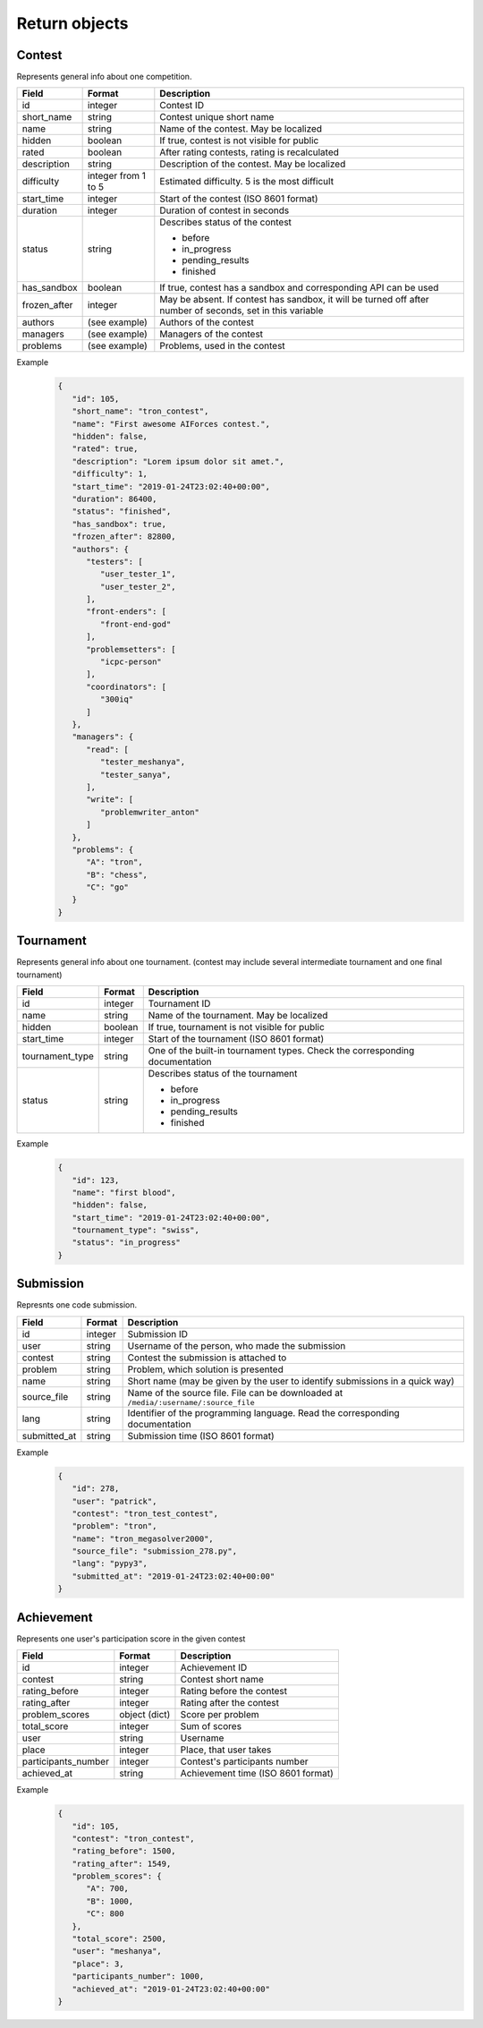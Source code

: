 Return objects
**************

.. _contest-label:

Contest
=======
Represents general info about one competition.

.. table::

   ============= ===================== ===========================================
   Field         Format                Description
   ============= ===================== ===========================================
   id            integer               Contest ID
   short_name    string                Contest unique short name
   name          string                Name of the contest. May be localized
   hidden        boolean               If true, contest is not visible for public
   rated         boolean               After rating contests, rating is recalculated
   description   string                Description of the contest. May be localized
   difficulty    integer from 1 to 5   Estimated difficulty. 5 is the most difficult
   start_time    integer               Start of the contest (ISO 8601 format)
   duration      integer               Duration of contest in seconds
   status        string                Describes status of the contest

                                       - before
                                       - in_progress
                                       - pending_results
                                       - finished
   has_sandbox   boolean               If true, contest has a sandbox and corresponding API can be used
   frozen_after  integer               May be absent. If contest has sandbox, it will be turned off after number of seconds, set in this variable
   authors       (see example)         Authors of the contest
   managers      (see example)         Managers of the contest
   problems      (see example)         Problems, used in the contest
   ============= ===================== ===========================================

Example
   .. code-block:: json

      {
         "id": 105,
         "short_name": "tron_contest",
         "name": "First awesome AIForces contest.",
         "hidden": false,
         "rated": true,
         "description": "Lorem ipsum dolor sit amet.",
         "difficulty": 1,
         "start_time": "2019-01-24T23:02:40+00:00",
         "duration": 86400,
         "status": "finished",
         "has_sandbox": true,
         "frozen_after": 82800,
         "authors": {
            "testers": [
               "user_tester_1",
               "user_tester_2",
            ],
            "front-enders": [
               "front-end-god"
            ],
            "problemsetters": [
               "icpc-person"
            ],
            "coordinators": [
               "300iq"
            ]
         },
         "managers": {
            "read": [
               "tester_meshanya",
               "tester_sanya",
            ],
            "write": [
               "problemwriter_anton"
            ]
         },
         "problems": {
            "A": "tron",
            "B": "chess",
            "C": "go"
         }
      }

.. _tournament-label:

Tournament
==========
Represents general info about one tournament.
(contest may include several intermediate tournament and one final tournament)

.. table::

   ================ ======== ===================================================
   Field            Format   Description
   ================ ======== ===================================================
   id               integer  Tournament ID
   name             string   Name of the tournament. May be localized
   hidden           boolean  If true, tournament is not visible for public
   start_time       integer  Start of the tournament (ISO 8601 format)
   tournament_type  string   One of the built-in tournament types. Check the corresponding documentation
   status           string   Describes status of the tournament

                             - before
                             - in_progress
                             - pending_results
                             - finished
   ================ ======== ===================================================

Example
   .. code-block:: json

      {
         "id": 123,
         "name": "first blood",
         "hidden": false,
         "start_time": "2019-01-24T23:02:40+00:00",
         "tournament_type": "swiss",
         "status": "in_progress"
      }

.. _submission-label:

Submission
==========

Represnts one code submission.

.. table::

   ============= ======== ======================================================
   Field         Format   Description
   ============= ======== ======================================================
   id            integer  Submission ID
   user          string   Username of the person, who made the submission
   contest       string   Contest the submission is attached to
   problem       string   Problem, which solution is presented
   name          string   Short name (may be given by the user to identify submissions in a quick way)
   source_file   string   Name of the source file. File can be downloaded at ``/media/:username/:source_file``
   lang          string   Identifier of the programming language. Read the corresponding documentation
   submitted_at  string   Submission time (ISO 8601 format)
   ============= ======== ======================================================


Example
   .. code-block:: json

      {
         "id": 278,
         "user": "patrick",
         "contest": "tron_test_contest",
         "problem": "tron",
         "name": "tron_megasolver2000",
         "source_file": "submission_278.py",
         "lang": "pypy3",
         "submitted_at": "2019-01-24T23:02:40+00:00"
      }

.. _achievement-label:

Achievement
===========

Represents one user's participation score in the given contest

.. table::

   ==================== ============== =========================================
   Field                Format         Description
   ==================== ============== =========================================
   id                   integer        Achievement ID
   contest              string         Contest short name
   rating_before        integer        Rating before the contest
   rating_after         integer        Rating after the contest
   problem_scores       object (dict)  Score per problem
   total_score          integer        Sum of scores
   user                 string         Username
   place                integer        Place, that user takes
   participants_number  integer        Contest's participants number
   achieved_at          string         Achievement time (ISO 8601 format)
   ==================== ============== =========================================

Example
   .. code-block:: json

      {
         "id": 105,
         "contest": "tron_contest",
         "rating_before": 1500,
         "rating_after": 1549,
         "problem_scores": {
            "A": 700,
            "B": 1000,
            "C": 800
         },
         "total_score": 2500,
         "user": "meshanya",
         "place": 3,
         "participants_number": 1000,
         "achieved_at": "2019-01-24T23:02:40+00:00"
      }